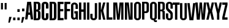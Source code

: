SplineFontDB: 3.0
FontName: OkemosUltraCompressed
FullName: Okemos Ultra Compressed
FamilyName: Okemos
Weight: Medium
Copyright: Created by Jonathan Merritt with FontForge 2.0 (http://fontforge.sf.net)
UComments: "2012-6-29: Created." 
Version: 001.000
ItalicAngle: 0
UnderlinePosition: -99
UnderlineWidth: 49
Ascent: 800
Descent: 200
LayerCount: 4
Layer: 0 0 "Back"  1
Layer: 1 0 "Fore"  0
Layer: 2 0 "Guidelines"  1
Layer: 3 0 "Comparison"  1
XUID: [1021 530 506931006 619154]
FSType: 0
OS2Version: 0
OS2_WeightWidthSlopeOnly: 0
OS2_UseTypoMetrics: 1
CreationTime: 1340940302
ModificationTime: 1341231490
PfmFamily: 17
TTFWeight: 500
TTFWidth: 1
LineGap: 90
VLineGap: 90
OS2TypoAscent: 0
OS2TypoAOffset: 1
OS2TypoDescent: 0
OS2TypoDOffset: 1
OS2TypoLinegap: 90
OS2WinAscent: 0
OS2WinAOffset: 1
OS2WinDescent: 0
OS2WinDOffset: 1
HheadAscent: 0
HheadAOffset: 1
HheadDescent: 0
HheadDOffset: 1
OS2Vendor: 'PfEd'
Lookup: 258 0 0 "'kern' Horizontal Kerning in Latin lookup 0"  {"'kern' Horizontal Kerning in Latin lookup 0-1" [150,15,0] } ['kern' ('DFLT' <'dflt' > 'latn' <'dflt' > ) ]
MarkAttachClasses: 1
DEI: 91125
LangName: 1033 
Encoding: ISO8859-1
UnicodeInterp: none
NameList: Adobe Glyph List
DisplaySize: -36
AntiAlias: 1
FitToEm: 1
WinInfo: 57 19 5
BeginPrivate: 0
EndPrivate
TeXData: 1 0 0 346030 173015 115343 0 0 115343 783286 444596 497025 792723 393216 433062 380633 303038 157286 324010 404750 52429 2506097 1059062 262144
BeginChars: 256 32

StartChar: A
Encoding: 65 65 0
Width: 330
VWidth: 0
Flags: HMW
HStem: 195 95<137.5 192.5> 590 130<160 170>
DStem2: 0 0 95 0 0.117241 0.993103<11.1379 208.603 304.121 604.69> 245 720 170 590 0.117241 -0.993103<120.31 420.879 530.952 713.862>
LayerCount: 4
Fore
SplineSet
0 0 m 5
 85 720 l 1x40
 245 720 l 1
 330 0 l 1
 235 0 l 1
 202.5 195 l 1x80
 127.5 195 l 1
 95 0 l 1
 0 0 l 5
137.5 290 m 1
 192.5 290 l 1
 170 590 l 1
 160 590 l 1
 137.5 290 l 1
EndSplineSet
Validated: 524289
Kerns2: 5 10 "'kern' Horizontal Kerning in Latin lookup 0-1"  11 10 "'kern' Horizontal Kerning in Latin lookup 0-1"  25 -30 "'kern' Horizontal Kerning in Latin lookup 0-1"  19 -35 "'kern' Horizontal Kerning in Latin lookup 0-1"  17 -15 "'kern' Horizontal Kerning in Latin lookup 0-1"  13 -5 "'kern' Horizontal Kerning in Latin lookup 0-1"  6 -20 "'kern' Horizontal Kerning in Latin lookup 0-1"  22 -25 "'kern' Horizontal Kerning in Latin lookup 0-1"  22 -30 "'kern' Horizontal Kerning in Latin lookup 0-1"  22 -30 "'kern' Horizontal Kerning in Latin lookup 0-1" 
EndChar

StartChar: B
Encoding: 66 66 1
Width: 315
VWidth: 0
Flags: MW
HStem: 0 80<130 195.411> 335 85<130 196.165> 640 80<130 195.411>
VStem: 25 105<80 335 420 640> 200 105<85.131 331.881 423.119 634.869>
LayerCount: 4
Fore
SplineSet
130 80 m 29x80
 160 80 l 7
 185 80 200 90 200 130 c 12x08
 200 285 l 7x40
 200 325 185 335 160 335 c 12
 130 335 l 29x10
 130 80 l 29x80
130 420 m 29x40
 160 420 l 7
 185 420 200 430 200 470 c 4x08
 200 590 l 7x20
 200 630 185 640 160 640 c 12
 130 640 l 29x10
 130 420 l 29x40
25 0 m 29x10
 25 720 l 29x20
 85.4502 720 180 720 180 720 c 7
 265 720 305 670 305 590 c 4x08
 305 470 l 7x08
 305 410 255 382.5 235 382.5 c 13
 235 372.5 l 21
 255 372.5 305 345 305 285 c 4
 305 130 l 23x80
 305 50 265 0 180 0 c 4
 180 0 85.4502 0 25 0 c 29x10
EndSplineSet
Validated: 524289
EndChar

StartChar: C
Encoding: 67 67 2
Width: 315
VWidth: 0
Flags: MW
HStem: 0 80<132.41 197.59> 640 80<132.41 197.59>
VStem: 25 105<82.0926 637.907> 200 105<82.0926 274 454 637.907>
LayerCount: 4
Fore
SplineSet
305 274 m 29x10
 305 120 l 19x80
 305 30 235 0 165 0 c 3
 95 0 25 30 25 120 c 8x20
 25 307.2 25 600 25 600 c 3x40
 25 690 95 720 165 720 c 3
 235 720 305 690 305 600 c 11x10
 305 543.06 305 454 305 454 c 25
 264.05 454 200 454 200 454 c 0
 200 600 l 3x40
 200 626 189 640 165 640 c 3
 141 640 130 626 130 600 c 0x20
 130 600 130 307.2 130 120 c 19x80
 130 94 141 80 165 80 c 3
 189 80 200 94 200 120 c 8x10
 200 274 l 25
 305 274 l 29x10
EndSplineSet
Validated: 524289
Kerns2: 7 10 "'kern' Horizontal Kerning in Latin lookup 0-1"  25 -10 "'kern' Horizontal Kerning in Latin lookup 0-1" 
EndChar

StartChar: D
Encoding: 68 68 3
Width: 315
VWidth: 0
Flags: MW
HStem: 0 80<130 195.411> 640 80<130 195.411>
VStem: 25 105<80 640> 200 105<85.131 634.869>
LayerCount: 4
Fore
SplineSet
130 80 m 25x08
 160 80 l 3
 185 80 200 90 200 130 c 8x0080
 200 590 l 3x02
 200 630 185 640 160 640 c 8
 130 640 l 25x01
 130 80 l 25x08
25 0 m 25x20
 25 720 l 25x40
 180 720 l 3x10
 265 720 305 670 305 590 c 0x10
 305 130 l 19
 305 50 265 0 180 0 c 4x80
 25 0 l 25x20
EndSplineSet
Validated: 1
Kerns2: 13 10 "'kern' Horizontal Kerning in Latin lookup 0-1" 
EndChar

StartChar: E
Encoding: 69 69 4
Width: 280
VWidth: 0
Flags: MW
HStem: 0 95<135 270> 345 95<135 260> 625 95<135 270>
VStem: 30 105<95 345 440 625>
LayerCount: 4
Fore
SplineSet
30 0 m 29x10
 30 720 l 29x20
 270 720 l 29
 270 625 l 29
 135 625 l 29x10
 135 440 l 29x40
 260 440 l 29
 260 345 l 29
 135 345 l 29x10
 135 95 l 29x80
 270 95 l 29
 270 0 l 29
 30 0 l 29x10
EndSplineSet
Kerns2: 18 10 "'kern' Horizontal Kerning in Latin lookup 0-1"  24 10 "'kern' Horizontal Kerning in Latin lookup 0-1"  6 10 "'kern' Horizontal Kerning in Latin lookup 0-1"  13 15 "'kern' Horizontal Kerning in Latin lookup 0-1"  11 15 "'kern' Horizontal Kerning in Latin lookup 0-1" 
EndChar

StartChar: F
Encoding: 70 70 5
Width: 280
VWidth: 0
Flags: MW
HStem: 345 95<135 260> 625 95<135 270>
VStem: 30 105<0 345 440 625>
LayerCount: 4
Fore
SplineSet
30 0 m 25x20
 30 720 l 25x40
 270 720 l 25
 270 625 l 25
 135 625 l 25x20
 135 440 l 25x80
 260 440 l 25
 260 345 l 25
 135 345 l 25x20
 135 0 l 29
 30 0 l 25x20
EndSplineSet
EndChar

StartChar: G
Encoding: 71 71 6
Width: 315
VWidth: 0
Flags: MW
LayerCount: 4
Fore
SplineSet
232 41 m 0
 211.5 5.5 166.617 0 140 0 c 3
 77.5 0 25 55.1787 25 120 c 27
 25 307.2 25 412.8 25 600 c 27
 25 671.912 93.0879 720 165 720 c 27
 236.912 720 305 671.912 305 600 c 27
 305 541.5 305 508.5 305 450 c 25
 210 450 l 0
 210 451 210 541.5 210 600 c 27
 210 623.742 188.742 641 165 641 c 27
 141.258 641 120 623.742 120 600 c 27
 120 412.8 120 307.2 120 120 c 27
 120 95.9932 140.993 78 165 78 c 27
 189.007 78 210 95.9932 210 120 c 27
 210 174.6 210 205.4 210 260 c 29
 160 260 l 29
 160 355 l 25
 305 355 l 25
 305 0 l 25
 250 0 l 25
 242.98 15.9902 232 41 232 41 c 0
EndSplineSet
Validated: 1
Layer: 2
SplineSet
305 120 m 31
 305 48 237 0 165 0 c 31
 93 0 25 48 25 120 c 31
 25 307 25 413 25 600 c 31
 25 672 93 720 165 720 c 31
 237 720 305 672 305 600 c 31
 305 542 305 508 305 450 c 29
 210 450 l 4
 210 451 210 542 210 600 c 31
 210 624 189 641 165 641 c 31
 141 641 120 624 120 600 c 31
 120 413 120 307 120 120 c 31
 120 96 141 78 165 78 c 31
 189 78 210 96 210 120 c 31
 210 178 210 212 210 270 c 29
 155 270 l 29
 155 345 l 29
 305 345 l 29
155 0 m 29
 155 800 l 29
305 0 m 29
 305 800 l 29
0 345 m 29
 380 345 l 29
0 270 m 29
 380 270 l 29
EndSplineSet
Kerns2: 4 15 "'kern' Horizontal Kerning in Latin lookup 0-1" 
EndChar

StartChar: H
Encoding: 72 72 7
Width: 330
VWidth: 0
Flags: HMW
LayerCount: 4
Fore
SplineSet
210 0 m 25
 210 330 l 29
 120 330 l 29
 120 0 l 25
 25 0 l 25x00f0
 25 720 l 25
 120 720 l 25
 120 430 l 25x00e8
 210 430 l 25
 210 720 l 25
 305 720 l 25
 305 0 l 25
 210 0 l 25
EndSplineSet
Validated: 1
Layer: 2
SplineSet
210 0 m 25
 210 800 l 25
0 720 m 29
 380 720 l 29
305 0 m 25
 305 800 l 25
EndSplineSet
Kerns2: 8 10 "'kern' Horizontal Kerning in Latin lookup 0-1"  4 0 "'kern' Horizontal Kerning in Latin lookup 0-1"  0 -5 "'kern' Horizontal Kerning in Latin lookup 0-1" 
EndChar

StartChar: I
Encoding: 73 73 8
Width: 155
VWidth: 0
Flags: HMW
VStem: 25 95<0 720>
LayerCount: 4
Fore
SplineSet
125 0 m 29
 30 0 l 29
 30 720 l 29
 125 720 l 29
 125 0 l 29
EndSplineSet
Validated: 1
Kerns2: 11 10 "'kern' Horizontal Kerning in Latin lookup 0-1"  2 0 "'kern' Horizontal Kerning in Latin lookup 0-1"  13 20 "'kern' Horizontal Kerning in Latin lookup 0-1" 
EndChar

StartChar: J
Encoding: 74 74 9
Width: 315
VWidth: 0
Flags: MW
HStem: 0 78<112.079 187.921>
VStem: 10 95<85.1238 270> 195 95<85.1238 720>
LayerCount: 4
Fore
SplineSet
195 720 m 9
 290 720 l 17
 290 533 290 307 290 120 c 27
 290 48 222 0 150 0 c 27
 78 0 10 48 10 120 c 27
 10 178 10 212 10 270 c 25
 105 270 l 25
 105 212 105 178 105 120 c 27
 105 96 126 78 150 78 c 27
 174 78 195 96 195 120 c 27
 195 307 195 533 195 720 c 9
EndSplineSet
Validated: 1
Layer: 2
SplineSet
0 720 m 29
 380 720 l 29
EndSplineSet
EndChar

StartChar: K
Encoding: 75 75 10
Width: 332
VWidth: 0
Flags: HMW
VStem: 25 95<0 360 400 720>
DStem2: 125 400 215 380 0.255893 0.966705<3.69623 331.097> 215 380 125 360 0.230466 -0.97308<0 368.618>
LayerCount: 4
Fore
SplineSet
25 0 m 24
 25 720 l 1
 120 720 l 25
 120 400 l 25
 125 400 l 25
 210 720 l 25
 305 720 l 25
 215 380 l 25
 305 0 l 25
 210 0 l 25
 125 360 l 25
 120 360 l 25
 120 0 l 25
 25 0 l 24
EndSplineSet
Validated: 1
Layer: 2
SplineSet
0 400 m 25
 380 400 l 25
210 0 m 25
 210 800 l 25
0 360 m 25
 380 360 l 25
0 720 m 25
 380 720 l 25
305 0 m 25
 305 800 l 25
120 0 m 25
 120 800 l 25
25 0 m 25
 25 800 l 25
EndSplineSet
Kerns2: 4 -25 "'kern' Horizontal Kerning in Latin lookup 0-1"  13 -30 "'kern' Horizontal Kerning in Latin lookup 0-1"  8 -30 "'kern' Horizontal Kerning in Latin lookup 0-1" 
EndChar

StartChar: L
Encoding: 76 76 11
Width: 275
VWidth: 0
Flags: MW
LayerCount: 4
Fore
SplineSet
120 95 m 29
 265 95 l 29
 265 0 l 17
 185 -0 105 0 25 0 c 9
 25 720 l 25
 120 720 l 25
 120 95 l 29
EndSplineSet
Validated: 1
Kerns2: 4 -25 "'kern' Horizontal Kerning in Latin lookup 0-1"  25 -75 "'kern' Horizontal Kerning in Latin lookup 0-1"  11 -10 "'kern' Horizontal Kerning in Latin lookup 0-1"  14 -30 "'kern' Horizontal Kerning in Latin lookup 0-1"  17 -25 "'kern' Horizontal Kerning in Latin lookup 0-1"  8 -20 "'kern' Horizontal Kerning in Latin lookup 0-1"  19 -70 "'kern' Horizontal Kerning in Latin lookup 0-1" 
EndChar

StartChar: M
Encoding: 77 77 12
Width: 465
VWidth: 0
Flags: HMW
VStem: 25 90<0 625> 350 90<0 625>
DStem2: 184.5 720 120 625 0.0955607 -0.995424<88.4016 482.104> 234.5 240 285 0 0.0955607 0.995424<0 393.798>
LayerCount: 4
Fore
SplineSet
345 610 m 13
 285 0 l 25
 180 0 l 25
 120 610 l 21
 115 610 l 5
 115 0 l 9
 25 0 l 0
 25 0 25 439.2 25 720 c 25
 184.5 720 l 25
 229.5 240 l 25
 234.5 240 l 25
 280.5 720 l 25
 440 720 l 25
 440 0 l 25
 350 0 l 17
 350 610 l 5
 345 610 l 13
EndSplineSet
Validated: 1
Layer: 2
SplineSet
285 720 m 25
 215 0 l 25
180 720 m 25
 250 0 l 25
0 200 m 25
 480 200 l 25
0 610 m 25
 480 610 l 25
365 0 m 25
 365 800 l 25
440 0 m 25
 440 800 l 25
100 0 m 25
 100 800 l 25
110 720 m 25
 180 0 l 25
355 720 m 25
 285 0 l 25
0 720 m 25
 480 720 l 25
25 0 m 25
 25 800 l 25
EndSplineSet
Kerns2: 0 -5 "'kern' Horizontal Kerning in Latin lookup 0-1"  25 -20 "'kern' Horizontal Kerning in Latin lookup 0-1" 
EndChar

StartChar: N
Encoding: 78 78 13
Width: 365
VWidth: 0
Flags: HMW
VStem: 25 90<0 625> 250 90<95 720>
DStem2: 184.5 720 120 625 0.0963496 -0.995348<88.3435 627.921>
LayerCount: 4
Fore
SplineSet
120 610 m 17
 115 610 l 1
 115 0 l 9
 25 0 l 0
 25 0 25 439.2 25 720 c 25
 184.5 720 l 25
 245 110 l 17
 250 110 l 1
 250 720 l 9
 340 720 l 0
 340 720 340 280.8 340 0 c 25
 180.5 0 l 25
 120 610 l 17
EndSplineSet
Validated: 1
Kerns2: 4 10 "'kern' Horizontal Kerning in Latin lookup 0-1"  13 15 "'kern' Horizontal Kerning in Latin lookup 0-1"  8 10 "'kern' Horizontal Kerning in Latin lookup 0-1"  6 10 "'kern' Horizontal Kerning in Latin lookup 0-1"  24 10 "'kern' Horizontal Kerning in Latin lookup 0-1"  14 0 "'kern' Horizontal Kerning in Latin lookup 0-1"  3 10 "'kern' Horizontal Kerning in Latin lookup 0-1" 
EndChar

StartChar: O
Encoding: 79 79 14
Width: 330
VWidth: 0
Flags: HMW
HStem: 0 78<127.079 202.921> 641 79<125.213 204.787>
VStem: 25 95<85.1238 634.876> 210 95<85.1238 634.876>
LayerCount: 4
Fore
SplineSet
210 600 m 31
 210 624 189 641 165 641 c 31
 141 641 120 624 120 600 c 31
 120 413 120 307 120 120 c 31
 120 96 141 78 165 78 c 31
 189 78 210 96 210 120 c 31
 210 600 l 31
305 120 m 31
 305 48 237 0 165 0 c 31
 93 0 25 48 25 120 c 31
 25 307 25 413 25 600 c 31
 25 672 93 720 165 720 c 31
 237 720 305 672 305 600 c 31
 305 120 l 31
EndSplineSet
Validated: 1
Kerns2: 19 -25 "'kern' Horizontal Kerning in Latin lookup 0-1"  12 10 "'kern' Horizontal Kerning in Latin lookup 0-1"  13 0 "'kern' Horizontal Kerning in Latin lookup 0-1" 
EndChar

StartChar: P
Encoding: 80 80 15
Width: 330
VWidth: 0
Flags: MW
HStem: 270 75<120 201.74> 645 75<120 201.741>
VStem: 25 95<0 270 345 645> 210 95<351.073 639.881>
LayerCount: 4
Fore
SplineSet
120 0 m 1
 25 0 l 9
 25 720 l 25
 170 720 l 3
 274.695 720 305 677.915 305 610 c 27
 305 381 l 19
 305 321 274.69 270 170 270 c 7
 120 270 l 1
 120 0 l 1
120 645 m 25
 120 345 l 25
 139.5 345 150.5 345 170 345 c 23
 184.509 345 210 352.503 210 399 c 11
 210 592.5 l 3
 210 629.503 195.741 645 170 645 c 27
 150.5 645 139.5 645 120 645 c 25
EndSplineSet
Validated: 1
Layer: 2
SplineSet
120 0 m 25
 120 800 l 25
210 0 m 25
 210 800 l 25
305 0 m 25
 305 800 l 25
25 0 m 25
 25 800 l 25
0 345 m 25
 380 345 l 25
0 270 m 25
 380 270 l 25
EndSplineSet
Kerns2: 0 -35 "'kern' Horizontal Kerning in Latin lookup 0-1" 
EndChar

StartChar: Q
Encoding: 81 81 16
Width: 330
VWidth: 0
Flags: HMW
HStem: 0 78<128.554 190> 641 79<125.213 204.787>
VStem: 25 95<85.1238 634.876> 210 95<85.1577 634.876>
LayerCount: 4
Fore
SplineSet
210 600 m 27x0740
 210 624 189 641 165 641 c 27
 141 641 120 624 120 600 c 27
 120 413 120 307 120 120 c 27
 120 96 141 78 165 78 c 27
 189 78 210 96 210 120 c 27
 210 600 l 27x0740
231.5 14.5 m 0
 231.5 14.5 233.635 5.65527 235 0 c 25
 305 0 l 25
 305 -75 l 25
 240 -75 l 3x0b80
 208 -75 175 -50 175 0 c 9
 165 0 l 11
 93.0879 0 25 48.0879 25 120 c 27
 25 307.2 25 412.8 25 600 c 27
 25 671.912 93.0879 720 165 720 c 27
 236.912 720 305 671.912 305 600 c 27
 305 412.8 305 307.2 305 120 c 19
 305 95 293.5 42 231.5 14.5 c 0
EndSplineSet
Validated: 1
Layer: 2
SplineSet
210 600 m 27
 210 624 189 641 165 641 c 27
 141 641 120 624 120 600 c 27
 120 413 120 307 120 120 c 27
 120 96 141 78 165 78 c 27
 189 78 210 96 210 120 c 27
 210 600 l 27
305 120 m 27
 305 48 237 0 165 0 c 27
 93 0 25 48 25 120 c 27
 25 307 25 413 25 600 c 27
 25 672 93 720 165 720 c 27
 237 720 305 672 305 600 c 27
 305 120 l 27
EndSplineSet
EndChar

StartChar: S
Encoding: 83 83 17
Width: 330
VWidth: 0
Flags: HMW
HStem: 0 79<125.253 204.747> 641 79<125.253 204.747>
VStem: 25 95<85.1865 270 449.564 634.813> 210 95<85.1865 270.011 450 634.813>
LayerCount: 4
Fore
SplineSet
25 483 m 27
 25 600 l 11
 25 672 93 720 165 720 c 27
 237 720 305 672 305 600 c 27
 305 542 305 508 305 450 c 25
 210 450 l 0
 210 451 210 542 210 600 c 27
 210 624 189 641 165 641 c 27
 141 641 120 624 120 600 c 19
 120 506 l 2
 120 480 124 465 143 448 c 2
 244 360 l 2
 291 321 305 281.14 305 249 c 3
 305 120 l 11
 305 48 237 0 165 0 c 27
 93 0 25 48 25 120 c 27
 25 178 25 212 25 270 c 25
 120 270 l 0
 120 269 120 178 120 120 c 27
 120 96 141 79 165 79 c 27
 189 79 210 96 210 120 c 27
 210 219 l 2
 210 249 203 257 181 277 c 2
 71 377 l 2
 43 401 25 437.936 25 483 c 27
EndSplineSet
Validated: 1
Layer: 2
SplineSet
0 175 m 25
 380 175 l 25
0 545 m 25
 380 545 l 25
0 450 m 25
 388 450 l 25
0 270 m 25
 380 270 l 25
0 75 m 25
 380 75 l 25
0 645 m 25
 380 645 l 25
210 0 m 25
 210 800 l 25
305 0 m 25
 305 800 l 25
120 0 m 25
 120 800 l 25
25 0 m 25
 25 800 l 25
EndSplineSet
Kerns2: 19 -15 "'kern' Horizontal Kerning in Latin lookup 0-1" 
EndChar

StartChar: R
Encoding: 82 82 18
Width: 315
VWidth: 0
Flags: MW
HStem: 340 75<120 203.645> 645 75<120 201.741>
VStem: 25 95<0 340 415 645> 210 95<1.42082 336.145 419.975 639.881>
LayerCount: 4
Fore
SplineSet
220 0 m 17
 210 30 210 80 210 130 c 11
 210 191.42 210 233.875 210 287.5 c 3
 210 324.503 195.741 340 170 340 c 31
 150.5 340 139.5 340 120 340 c 25
 120 0 l 25
 25 0 l 25
 25 720 l 25
 170 720 l 3
 274.695 720 305 677.915 305 610 c 27
 305 559.69 305 531.31 305 481 c 19
 305 438 297 384 240 384 c 9
 240 377 l 17
 297 377 305 341.01 305 289 c 11
 305 226.99 305 195 305 130 c 3
 305 80 305 30 315 0 c 9
 220 0 l 17
120 645 m 25
 120 415 l 25
 170 415 l 23
 184.509 415 210 422.502 210 469 c 11
 210 517.165 210 538.875 210 592.5 c 3
 210 629.503 195.741 645 170 645 c 27
 150.5 645 139.5 645 120 645 c 25
EndSplineSet
Validated: 1
Kerns2: 21 10 "'kern' Horizontal Kerning in Latin lookup 0-1"  14 10 "'kern' Horizontal Kerning in Latin lookup 0-1"  0 15 "'kern' Horizontal Kerning in Latin lookup 0-1" 
EndChar

StartChar: T
Encoding: 84 84 19
Width: 285
VWidth: 0
Flags: HMW
LayerCount: 4
Fore
SplineSet
95 0 m 25
 95 625 l 25
 0 625 l 25
 0 720 l 25
 285 720 l 25
 285 625 l 25
 190 625 l 25
 190 0 l 25
 95 0 l 25
EndSplineSet
Validated: 1
Layer: 2
SplineSet
85 0 m 25
 85 800 l 25
0 420 m 25
 380 420 l 25
0 340 m 25
 380 340 l 25
0 80 m 25
 380 80 l 25
0 640 m 25
 380 640 l 25
255 0 m 25
 255 800 l 25
180 0 m 29
 180 800 l 29
10 0 m 25
 10 800 l 25
0 720 m 25
 380 720 l 25
EndSplineSet
Kerns2: 14 -20 "'kern' Horizontal Kerning in Latin lookup 0-1"  25 -10 "'kern' Horizontal Kerning in Latin lookup 0-1"  7 -15 "'kern' Horizontal Kerning in Latin lookup 0-1"  18 -15 "'kern' Horizontal Kerning in Latin lookup 0-1"  19 -20 "'kern' Horizontal Kerning in Latin lookup 0-1" 
EndChar

StartChar: space
Encoding: 32 32 20
Width: 180
VWidth: 0
Flags: W
LayerCount: 4
EndChar

StartChar: U
Encoding: 85 85 21
Width: 330
VWidth: 0
Flags: MW
HStem: 0 78<127.079 202.921>
VStem: 25 95<85.1238 720> 210 95<85.1238 720>
LayerCount: 4
Fore
SplineSet
305 720 m 24
 305 120 l 27
 305 48 237 0 165 0 c 31
 93 0 25 48 25 120 c 27
 25 307 25 533 25 720 c 27
 120 720 l 27
 120 533 120 307 120 120 c 27
 120 96 141 78 165 78 c 31
 189 78 210 96 210 120 c 24
 210 720 l 27
 305 720 l 24
EndSplineSet
Validated: 1
EndChar

StartChar: V
Encoding: 86 86 22
Width: 332
VWidth: 0
Flags: HMW
HStem: 0 85<162.495 167.495>
DStem2: 95 720 0 720 0.117241 -0.993103<0 638.534> 167.495 85 245 0 0.117241 0.993103<0 638.535>
LayerCount: 4
Fore
SplineSet
95 720 m 1
 162.495 110 l 5
 167.495 110 l 5
 235 720 l 1
 330 720 l 1
 245 0 l 1
 85 0 l 1
 56.5824 240 28.1053 480 0 720 c 1
 95 720 l 1
EndSplineSet
Validated: 1
EndChar

StartChar: W
Encoding: 87 87 23
Width: 445
VWidth: 0
Flags: HMW
LayerCount: 4
Fore
SplineSet
220 480 m 1,0,-1
262 0 m 1,1,-1
 225 480 l 1,2,-1
 220 480 l 1,3,-1
 183 0 l 1,4,-1
 60 0 l 1,5,-1
 0 720 l 1,6,-1
 95 720 l 1,7,-1
 137.495 240 l 1,8,-1
 142.495 240 l 1,9,-1
 173 720 l 1,10,-1
 272 720 l 1,11,-1
 302.505 240 l 1,12,-1
 307.505 240 l 1,13,-1
 350 720 l 1,14,-1
 445 720 l 1,15,-1
 385 0 l 1,16,-1
 262 0 l 1,1,-1
EndSplineSet
Validated: 1
Layer: 2
SplineSet
0 480 m 17
 766 480 l 9
0 240 m 25
 766 240 l 25
EndSplineSet
Kerns2: 7 15 "'kern' Horizontal Kerning in Latin lookup 0-1"  13 15 "'kern' Horizontal Kerning in Latin lookup 0-1"  0 -20 "'kern' Horizontal Kerning in Latin lookup 0-1" 
EndChar

StartChar: X
Encoding: 88 88 24
Width: 315
VWidth: 0
Flags: HMW
LayerCount: 4
Fore
SplineSet
95 720 m 29
 155 440 l 29
 160 440 l 29
 220 720 l 29
 315 720 l 29
 235 360 l 29
 315 0 l 29
 220 0 l 29
 160 280 l 29
 155 280 l 29
 95 0 l 29
 0 0 l 29
 80 360 l 29
 0 720 l 29
 95 720 l 29
EndSplineSet
Validated: 1
Layer: 2
SplineSet
235 0 m 29
 235 800 l 29
80 0 m 29
 80 800 l 29
0 280 m 29
 380 280 l 29
0 440 m 29
 380 440 l 29
155 0 m 29
 155 800 l 29
160 0 m 29
 160 800 l 29
0 360 m 29
 380 360 l 29
0 720 m 29
 380 720 l 29
EndSplineSet
Kerns2: 8 10 "'kern' Horizontal Kerning in Latin lookup 0-1" 
EndChar

StartChar: Y
Encoding: 89 89 25
Width: 315
VWidth: 0
Flags: HMW
LayerCount: 4
Fore
SplineSet
110 260 m 29
 0 720 l 25
 95 720 l 25
 155 440 l 25
 160 440 l 25
 220 720 l 25
 315 720 l 25
 205 260 l 29
 205 0 l 25
 110 0 l 25
 110 260 l 29
EndSplineSet
Validated: 1
Layer: 2
SplineSet
0 220 m 25
 315 220 l 25
205 0 m 25
 205 800 l 25
110 0 m 25
 110 800 l 25
0 440 m 25
 380 440 l 25
155 0 m 25
 155 800 l 25
160 0 m 25
 160 800 l 25
0 720 m 25
 380 720 l 25
EndSplineSet
Kerns2: 11 -5 "'kern' Horizontal Kerning in Latin lookup 0-1"  20 0 "'kern' Horizontal Kerning in Latin lookup 0-1" 
EndChar

StartChar: Z
Encoding: 90 90 26
Width: 215
VWidth: 0
Flags: MW
LayerCount: 4
Fore
SplineSet
0 720 m 25
 215 720 l 25
 215 625 l 25
 95 95 l 5
 215 95 l 29
 215 0 l 25
 0 0 l 25
 0 95 l 29
 120 625 l 25
 0 625 l 25
 0 720 l 25
EndSplineSet
Validated: 1
Layer: 2
SplineSet
0 75 m 25
 380 75 l 25
0 645 m 25
 380 645 l 25
0 720 m 25
 380 720 l 25
EndSplineSet
EndChar

StartChar: quotedbl
Encoding: 34 34 27
Width: 315
VWidth: 0
Flags: W
HStem: 435 270<40 120 190 270>
VStem: 40 80<435 705> 190 80<435 705>
LayerCount: 4
Fore
SplineSet
190 435 m 25
 190 705 l 25
 270 705 l 25
 270 435 l 29
 190 435 l 25
40 435 m 25
 40 705 l 25
 120 705 l 25
 120 435 l 25
 40 435 l 25
EndSplineSet
Validated: 1
Layer: 2
SplineSet
270 0 m 17
 270 800 l 9
190 0 m 17
 190 800 l 9
120 0 m 17
 120 800 l 9
0 435 m 25
 380 435 l 25
40 0 m 17
 40 800 l 9
0 705 m 25
 380 705 l 25
EndSplineSet
EndChar

StartChar: comma
Encoding: 44 44 28
Width: 165
VWidth: 0
Flags: W
HStem: -130 240<50 75>
VStem: 15 135
LayerCount: 4
Fore
SplineSet
50 110 m 29
 150 110 l 29
 75 -130 l 29
 15 -130 l 29
 50 110 l 29
EndSplineSet
Validated: 1
EndChar

StartChar: period
Encoding: 46 46 29
Width: 165
VWidth: 0
Flags: W
HStem: 0 115<35 130>
VStem: 35 95<0 115>
LayerCount: 4
Fore
SplineSet
35 0 m 29
 35 115 l 29
 130 115 l 29
 130 0 l 29
 35 0 l 29
EndSplineSet
Validated: 1
EndChar

StartChar: colon
Encoding: 58 58 30
Width: 165
VWidth: 0
Flags: W
HStem: 0 115<35 130> 350 115<35 130>
VStem: 35 95<0 115 350 465>
LayerCount: 4
Fore
SplineSet
35 350 m 29
 35 465 l 29
 130 465 l 29
 130 350 l 29
 35 350 l 29
35 0 m 29
 35 115 l 29
 130 115 l 29
 130 0 l 29
 35 0 l 29
EndSplineSet
Validated: 1
EndChar

StartChar: semicolon
Encoding: 59 59 31
Width: 165
VWidth: 0
Flags: W
HStem: 350 115<50 145>
VStem: 50 95<103.143 110 350 465>
LayerCount: 4
Fore
SplineSet
50 110 m 25
 150 110 l 25
 75 -130 l 25
 15 -130 l 25
 50 110 l 25
50 350 m 25
 50 465 l 25
 145 465 l 25
 145 350 l 25
 50 350 l 25
EndSplineSet
Validated: 1
EndChar
EndChars
BitmapFont: 12 36 10 2 1 
BDFChar: 0 65 4 0 3 0 8
?r0ZrE:?\#:]LIq
BDFChar: 1 66 4 1 3 0 8
^n@?n^n@?n^]4?7
BDFChar: 2 67 4 1 3 0 8
5bOd#J=rR.5QCca
BDFChar: 3 68 4 1 3 0 8
^n@?nTV.sN^]4?7
BDFChar: 4 69 3 0 2 0 8
i'9Qci'9QchuE`W
BDFChar: 5 70 3 1 2 0 8
^jpsN^jprcJ,fQL
BDFChar: 6 71 4 1 3 0 8
5bOd#i1Qa9TE"rl
BDFChar: 7 72 4 1 3 0 8
TV.t9i1Qa9TE"rl
BDFChar: 8 73 2 1 1 0 8
J:N0#J:N0#J,fQL
BDFChar: 9 74 4 1 3 0 8
+<VdL+J>C#5QCca
BDFChar: 10 75 4 1 3 0 8
TYS?nJDe59TE"rl
BDFChar: 11 76 3 0 2 0 8
5X7S"5X7TmhuE`W
BDFChar: 12 77 6 1 4 0 8
n;rb$nF5qoci=%G
BDFChar: 13 78 4 1 3 0 8
i1Qb$i8C9dhuE`W
BDFChar: 14 79 4 1 3 0 8
5bOdCTV.sN5QCca
BDFChar: 15 80 4 1 3 0 8
^n@?ni.-?.J,fQL
BDFChar: 16 81 4 1 3 0 8
5bOdCTV.sN?iU0,
BDFChar: 17 83 4 1 3 0 8
5bOdc^n@?n5QCca
BDFChar: 18 82 4 1 3 0 8
^n@?n^n@?nTE"rl
BDFChar: 19 84 3 1 3 0 8
i'9Om5X7S"5QCca
BDFChar: 20 32 2 0 0 0 0
z
BDFChar: 21 85 4 1 3 0 8
TV.sNTV.sN5QCca
BDFChar: 22 86 4 0 3 0 8
:f(!X:f'tr?iU0,
BDFChar: 23 87 5 0 5 0 8
<)dsapiq%.=9&=$
BDFChar: 24 88 4 1 4 0 8
Yb7Z)^nBWDTE"rl
BDFChar: 25 89 4 1 4 0 8
Yb7Z)^d(.M5QCca
BDFChar: 26 90 3 0 2 0 8
i#j.-5eoYChuE`W
BDFChar: 27 34 4 0 2 6 8
TV.qX
BDFChar: 28 44 2 0 1 -1 1
5X9i"
BDFChar: 29 46 2 1 1 0 1
J:IV"
BDFChar: 30 58 2 1 1 0 5
J,fQLJ:IV"
BDFChar: 31 59 2 0 1 -1 5
^]4?7^jpq8
EndBitmapFont
EndSplineFont
